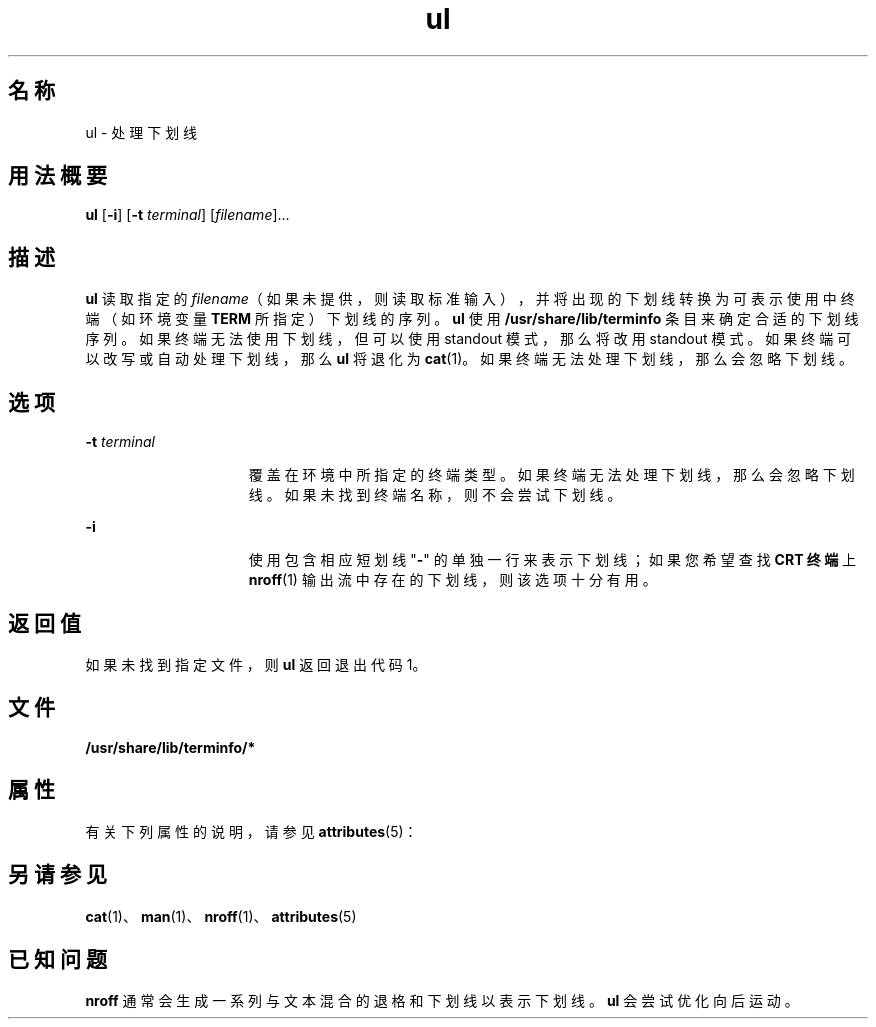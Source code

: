 '\" te
.\" Copyright (c) 1994, Sun Microsystems, Inc.
.TH ul 1 "1994 年 3 月 17 日" "SunOS 5.11" "用户命令"
.SH 名称
ul \- 处理下划线
.SH 用法概要
.LP
.nf
\fBul\fR [\fB-i\fR] [\fB-t\fR \fIterminal\fR] [\fIfilename\fR]...
.fi

.SH 描述
.sp
.LP
\fBul\fR 读取指定的 \fIfilename\fR（如果未提供，则读取标准输入），并将出现的下划线转换为可表示使用中终端（如环境变量 \fB\fR \fBTERM\fR 所指定）下划线的序列。\fBul\fR 使用 \fB/usr/share/lib/terminfo \fR 条目来确定合适的下划线序列。如果终端无法使用下划线，但可以使用 standout 模式，那么将改用 standout 模式。如果终端可以改写或自动处理下划线，那么 \fBul\fR 将退化为 \fBcat\fR(1)。如果终端无法处理下划线，那么会忽略下划线。
.SH 选项
.sp
.ne 2
.mk
.na
\fB\fB-t\fR\fI terminal\fR\fR
.ad
.RS 15n
.rt  
覆盖在环境中所指定的终端类型。如果终端无法处理下划线，那么会忽略下划线。如果未找到终端名称，则不会尝试下划线。
.RE

.sp
.ne 2
.mk
.na
\fB\fB-i\fR\fR
.ad
.RS 15n
.rt  
使用包含相应短划线 "\fB-\fR" 的单独一行来表示下划线；如果您希望查找 \fBCRT 终端\fR 上 \fBnroff\fR(1) 输出流中存在的下划线，则该选项十分有用。
.RE

.SH 返回值
.sp
.LP
如果未找到指定文件，则 \fBul\fR 返回退出代码 1。
.SH 文件
.sp
.ne 2
.mk
.na
\fB\fB/usr/share/lib/terminfo/*\fR\fR
.ad
.RS 29n
.rt  

.RE

.SH 属性
.sp
.LP
有关下列属性的说明，请参见 \fBattributes\fR(5)：
.sp

.sp
.TS
tab() box;
cw(2.75i) |cw(2.75i) 
lw(2.75i) |lw(2.75i) 
.
属性类型属性值
_
可用性text/doctools
.TE

.SH 另请参见
.sp
.LP
\fBcat\fR(1)、\fBman\fR(1)、\fBnroff\fR(1)、\fBattributes\fR(5)
.SH 已知问题
.sp
.LP
\fBnroff\fR 通常会生成一系列与文本混合的退格和下划线以表示下划线。\fBul\fR 会尝试优化向后运动。
